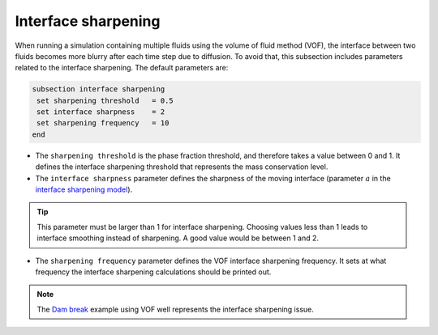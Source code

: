 Interface sharpening
--------------------

When running a simulation containing multiple fluids using the volume of fluid method (VOF), the interface between two fluids becomes more blurry after each time step due to diffusion. 
To avoid that, this subsection includes parameters related to the interface sharpening. The default parameters are:

.. code-block:: text

  subsection interface sharpening
   set sharpening threshold   = 0.5
   set interface sharpness    = 2
   set sharpening frequency   = 10
  end

* The ``sharpening threshold`` is the phase fraction threshold, and therefore takes a value between 0 and 1. It defines the interface sharpening threshold that represents the mass conservation level.

* The ``interface sharpness`` parameter defines the sharpness of the moving interface (parameter :math:`a` in the `interface sharpening model <https://www.researchgate.net/publication/287118331_Development_of_efficient_interface_sharpening_procedure_for_viscous_incompressible_flows>`_).

.. tip::

  This parameter must be larger than 1 for interface sharpening. Choosing values less than 1 leads to interface smoothing instead of sharpening. A good value would be between 1 and 2.

* The ``sharpening frequency`` parameter defines the VOF interface sharpening frequency. It sets at what frequency the interface sharpening calculations should be printed out.

.. note::

  The `Dam break <https://lethe-cfd.github.io/lethe/examples/multiphysics/dam-break-VOF/dam-break-VOF.html>`_ example using VOF well represents the interface sharpening issue.